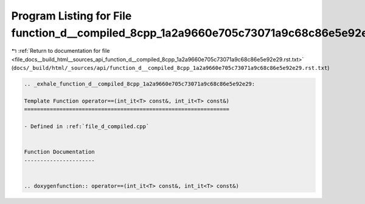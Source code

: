 
.. _program_listing_file_docs__build_html__sources_api_function_d__compiled_8cpp_1a2a9660e705c73071a9c68c86e5e92e29.rst.txt:

Program Listing for File function_d__compiled_8cpp_1a2a9660e705c73071a9c68c86e5e92e29.rst.txt
=============================================================================================

|exhale_lsh| :ref:`Return to documentation for file <file_docs__build_html__sources_api_function_d__compiled_8cpp_1a2a9660e705c73071a9c68c86e5e92e29.rst.txt>` (``docs/_build/html/_sources/api/function_d__compiled_8cpp_1a2a9660e705c73071a9c68c86e5e92e29.rst.txt``)

.. |exhale_lsh| unicode:: U+021B0 .. UPWARDS ARROW WITH TIP LEFTWARDS

.. code-block:: cpp

   .. _exhale_function_d__compiled_8cpp_1a2a9660e705c73071a9c68c86e5e92e29:
   
   Template Function operator==(int_it<T> const&, int_it<T> const&)
   ================================================================
   
   - Defined in :ref:`file_d_compiled.cpp`
   
   
   Function Documentation
   ----------------------
   
   
   .. doxygenfunction:: operator==(int_it<T> const&, int_it<T> const&)
